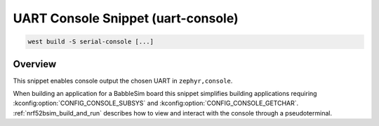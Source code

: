 .. _snippet-uart-console:

UART Console Snippet (uart-console)
###################################

.. code-block:: console

   west build -S serial-console [...]

Overview
********

This snippet enables console output the chosen UART in ``zephyr,console``.

When building an application for a BabbleSim board this snippet simplifies building applications requiring :kconfig:option:`CONFIG_CONSOLE_SUBSYS` and :kconfig:option:`CONFIG_CONSOLE_GETCHAR`.
:ref:`nrf52bsim_build_and_run` describes how to view and interact with the console through a pseudoterminal.

